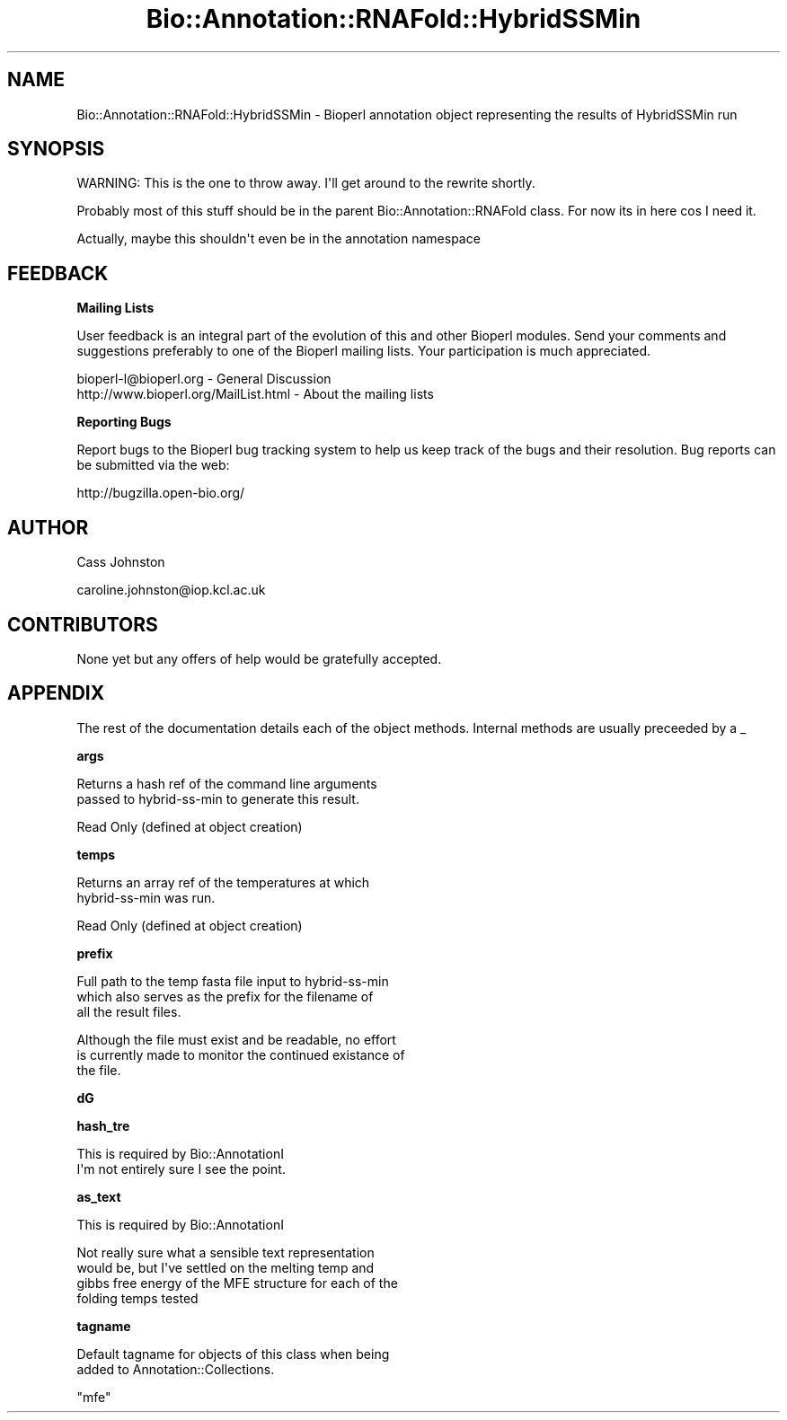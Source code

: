 .\" Automatically generated by Pod::Man v1.37, Pod::Parser v1.32
.\"
.\" Standard preamble:
.\" ========================================================================
.de Sh \" Subsection heading
.br
.if t .Sp
.ne 5
.PP
\fB\\$1\fR
.PP
..
.de Sp \" Vertical space (when we can't use .PP)
.if t .sp .5v
.if n .sp
..
.de Vb \" Begin verbatim text
.ft CW
.nf
.ne \\$1
..
.de Ve \" End verbatim text
.ft R
.fi
..
.\" Set up some character translations and predefined strings.  \*(-- will
.\" give an unbreakable dash, \*(PI will give pi, \*(L" will give a left
.\" double quote, and \*(R" will give a right double quote.  \*(C+ will
.\" give a nicer C++.  Capital omega is used to do unbreakable dashes and
.\" therefore won't be available.  \*(C` and \*(C' expand to `' in nroff,
.\" nothing in troff, for use with C<>.
.tr \(*W-
.ds C+ C\v'-.1v'\h'-1p'\s-2+\h'-1p'+\s0\v'.1v'\h'-1p'
.ie n \{\
.    ds -- \(*W-
.    ds PI pi
.    if (\n(.H=4u)&(1m=24u) .ds -- \(*W\h'-12u'\(*W\h'-12u'-\" diablo 10 pitch
.    if (\n(.H=4u)&(1m=20u) .ds -- \(*W\h'-12u'\(*W\h'-8u'-\"  diablo 12 pitch
.    ds L" ""
.    ds R" ""
.    ds C` ""
.    ds C' ""
'br\}
.el\{\
.    ds -- \|\(em\|
.    ds PI \(*p
.    ds L" ``
.    ds R" ''
'br\}
.\"
.\" If the F register is turned on, we'll generate index entries on stderr for
.\" titles (.TH), headers (.SH), subsections (.Sh), items (.Ip), and index
.\" entries marked with X<> in POD.  Of course, you'll have to process the
.\" output yourself in some meaningful fashion.
.if \nF \{\
.    de IX
.    tm Index:\\$1\t\\n%\t"\\$2"
..
.    nr % 0
.    rr F
.\}
.\"
.\" For nroff, turn off justification.  Always turn off hyphenation; it makes
.\" way too many mistakes in technical documents.
.hy 0
.if n .na
.\"
.\" Accent mark definitions (@(#)ms.acc 1.5 88/02/08 SMI; from UCB 4.2).
.\" Fear.  Run.  Save yourself.  No user-serviceable parts.
.    \" fudge factors for nroff and troff
.if n \{\
.    ds #H 0
.    ds #V .8m
.    ds #F .3m
.    ds #[ \f1
.    ds #] \fP
.\}
.if t \{\
.    ds #H ((1u-(\\\\n(.fu%2u))*.13m)
.    ds #V .6m
.    ds #F 0
.    ds #[ \&
.    ds #] \&
.\}
.    \" simple accents for nroff and troff
.if n \{\
.    ds ' \&
.    ds ` \&
.    ds ^ \&
.    ds , \&
.    ds ~ ~
.    ds /
.\}
.if t \{\
.    ds ' \\k:\h'-(\\n(.wu*8/10-\*(#H)'\'\h"|\\n:u"
.    ds ` \\k:\h'-(\\n(.wu*8/10-\*(#H)'\`\h'|\\n:u'
.    ds ^ \\k:\h'-(\\n(.wu*10/11-\*(#H)'^\h'|\\n:u'
.    ds , \\k:\h'-(\\n(.wu*8/10)',\h'|\\n:u'
.    ds ~ \\k:\h'-(\\n(.wu-\*(#H-.1m)'~\h'|\\n:u'
.    ds / \\k:\h'-(\\n(.wu*8/10-\*(#H)'\z\(sl\h'|\\n:u'
.\}
.    \" troff and (daisy-wheel) nroff accents
.ds : \\k:\h'-(\\n(.wu*8/10-\*(#H+.1m+\*(#F)'\v'-\*(#V'\z.\h'.2m+\*(#F'.\h'|\\n:u'\v'\*(#V'
.ds 8 \h'\*(#H'\(*b\h'-\*(#H'
.ds o \\k:\h'-(\\n(.wu+\w'\(de'u-\*(#H)/2u'\v'-.3n'\*(#[\z\(de\v'.3n'\h'|\\n:u'\*(#]
.ds d- \h'\*(#H'\(pd\h'-\w'~'u'\v'-.25m'\f2\(hy\fP\v'.25m'\h'-\*(#H'
.ds D- D\\k:\h'-\w'D'u'\v'-.11m'\z\(hy\v'.11m'\h'|\\n:u'
.ds th \*(#[\v'.3m'\s+1I\s-1\v'-.3m'\h'-(\w'I'u*2/3)'\s-1o\s+1\*(#]
.ds Th \*(#[\s+2I\s-2\h'-\w'I'u*3/5'\v'-.3m'o\v'.3m'\*(#]
.ds ae a\h'-(\w'a'u*4/10)'e
.ds Ae A\h'-(\w'A'u*4/10)'E
.    \" corrections for vroff
.if v .ds ~ \\k:\h'-(\\n(.wu*9/10-\*(#H)'\s-2\u~\d\s+2\h'|\\n:u'
.if v .ds ^ \\k:\h'-(\\n(.wu*10/11-\*(#H)'\v'-.4m'^\v'.4m'\h'|\\n:u'
.    \" for low resolution devices (crt and lpr)
.if \n(.H>23 .if \n(.V>19 \
\{\
.    ds : e
.    ds 8 ss
.    ds o a
.    ds d- d\h'-1'\(ga
.    ds D- D\h'-1'\(hy
.    ds th \o'bp'
.    ds Th \o'LP'
.    ds ae ae
.    ds Ae AE
.\}
.rm #[ #] #H #V #F C
.\" ========================================================================
.\"
.IX Title "Bio::Annotation::RNAFold::HybridSSMin 3"
.TH Bio::Annotation::RNAFold::HybridSSMin 3 "2008-09-11" "perl v5.8.8" "User Contributed Perl Documentation"
.SH "NAME"
.Vb 1
\&  Bio::Annotation::RNAFold::HybridSSMin \- Bioperl annotation object representing the results of HybridSSMin run
.Ve
.SH "SYNOPSIS"
.IX Header "SYNOPSIS"
.Vb 1
\& WARNING: This is the one to throw away. I\(aqll get around to the rewrite shortly.
.Ve
.PP
.Vb 1
\&  Probably most of this stuff should be in the parent Bio::Annotation::RNAFold class. For now its in here cos I need it.
.Ve
.PP
.Vb 1
\&    Actually, maybe this shouldn\(aqt even be in the annotation namespace
.Ve
.SH "FEEDBACK"
.IX Header "FEEDBACK"
.Sh "Mailing Lists"
.IX Subsection "Mailing Lists"
User feedback is an integral part of the evolution of this and other Bioperl modules. Send your comments and suggestions preferably to one of the Bioperl mailing lists. Your participation is much appreciated.
.PP
.Vb 2
\&  bioperl\-l@bioperl.org                  \- General Discussion
\&  http://www.bioperl.org/MailList.html   \- About the mailing lists
.Ve
.Sh "Reporting Bugs"
.IX Subsection "Reporting Bugs"
Report bugs to the Bioperl bug tracking system to help us keep track of the bugs and their resolution. Bug reports can be submitted via the web:
.PP
.Vb 1
\&  http://bugzilla.open\-bio.org/
.Ve
.SH "AUTHOR"
.IX Header "AUTHOR"
Cass Johnston
.PP
caroline.johnston@iop.kcl.ac.uk
.SH "CONTRIBUTORS"
.IX Header "CONTRIBUTORS"
None yet but any offers of help would be gratefully accepted.
.SH "APPENDIX"
.IX Header "APPENDIX"
The rest of the documentation details each of the object methods. Internal methods are usually preceeded by a _
.Sh "args"
.IX Subsection "args"
.Vb 2
\& Returns a hash ref of the command line arguments
\& passed to hybrid\-ss\-min to generate this result.
.Ve
.PP
.Vb 1
\& Read Only (defined at object creation)
.Ve
.Sh "temps"
.IX Subsection "temps"
.Vb 2
\& Returns an array ref of the temperatures at which 
\& hybrid\-ss\-min was run.
.Ve
.PP
.Vb 1
\& Read Only (defined at object creation)
.Ve
.Sh "prefix"
.IX Subsection "prefix"
.Vb 3
\&  Full path to the temp fasta file input to hybrid\-ss\-min
\&  which also serves as the prefix for the filename of 
\&  all the result files.
.Ve
.PP
.Vb 3
\&  Although the file must exist and be readable, no effort
\&  is currently made to monitor the continued existance of
\&  the file.
.Ve
.Sh "dG"
.IX Subsection "dG"
.Sh "hash_tre"
.IX Subsection "hash_tre"
.Vb 2
\& This is required by Bio::AnnotationI
\& I\(aqm not entirely sure I see the point.
.Ve
.Sh "as_text"
.IX Subsection "as_text"
.Vb 1
\& This is required by Bio::AnnotationI
.Ve
.PP
.Vb 4
\& Not really sure what a sensible text representation
\& would be, but I\(aqve settled on the melting temp and 
\& gibbs free energy of the MFE structure for each of the 
\& folding temps tested
.Ve
.Sh "tagname"
.IX Subsection "tagname"
.Vb 2
\&  Default tagname for objects of this class when being
\&  added to Annotation::Collections.
.Ve
.PP
.Vb 1
\&  "mfe"
.Ve
